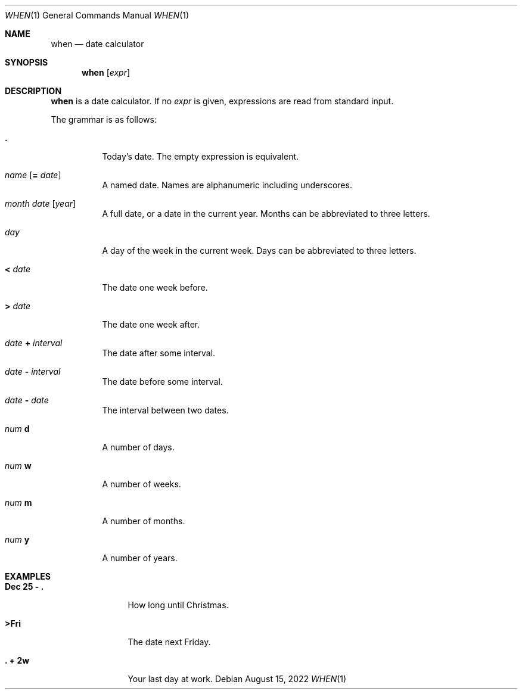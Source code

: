 .Dd August 15, 2022
.Dt WHEN 1
.Os
.
.Sh NAME
.Nm when
.Nd date calculator
.
.Sh SYNOPSIS
.Nm
.Op Ar expr
.
.Sh DESCRIPTION
.Nm
is a date calculator.
If no
.Ar expr
is given,
expressions are read
from standard input.
.
.Pp
The grammar is as follows:
.Bl -tag -width Ds
.It Sy \&.
Today's date.
The empty expression is equivalent.
.
.It Ar name Op Sy = Ar date
A named date.
Names are alphanumeric including underscores.
.
.It Ar month Ar date Op Ar year
A full date,
or a date in the current year.
Months can be abbreviated to three letters.
.
.It Ar day
A day of the week
in the current week.
Days can be abbreviated to three letters.
.
.It Sy < Ar date
The date one week before.
.
.It Sy > Ar date
The date one week after.
.
.It Ar date Sy + Ar interval
The date after some interval.
.
.It Ar date Sy - Ar interval
The date before some interval.
.
.It Ar date Sy - Ar date
The interval between two dates.
.
.It Ar num Sy d
A number of days.
.
.It Ar num Sy w
A number of weeks.
.
.It Ar num Sy m
A number of months.
.
.It Ar num Sy y
A number of years.
.El
.
.Sh EXAMPLES
.Bl -tag -width "Dec 25 - ."
.It Ic Dec 25 - \&.
How long until Christmas.
.It Ic >Fri
The date next Friday.
.It Ic \&. + 2w
Your last day at work.
.El
